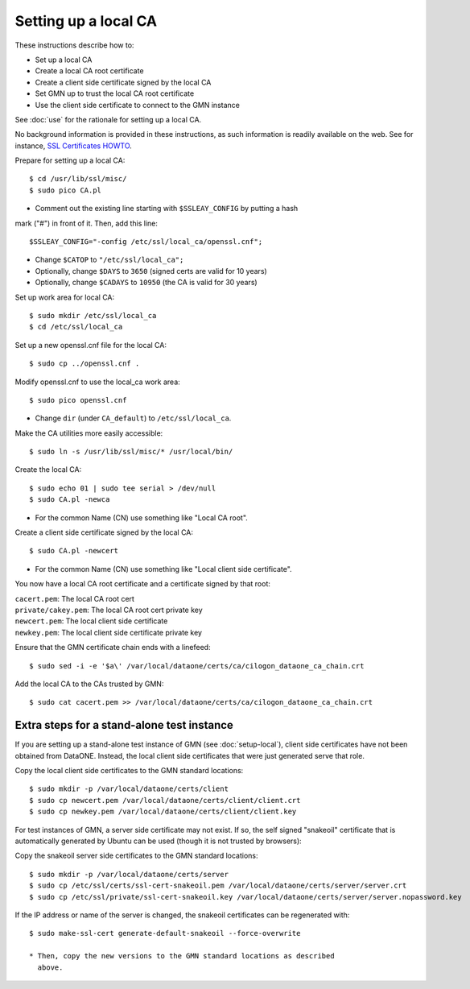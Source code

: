 Setting up a local CA
=====================

These instructions describe how to:

* Set up a local CA
* Create a local CA root certificate
* Create a client side certificate signed by the local CA
* Set GMN up to trust the local CA root certificate
* Use the client side certificate to connect to the GMN instance

See :doc:`use` for the rationale for setting up a local CA.

No background information is provided in these instructions, as such information
is readily available on the web. See for instance,
`SSL Certificates HOWTO <http://www.tldp.org/HOWTO/SSL-Certificates-HOWTO/x120.html>`_.

Prepare for setting up a local CA::

  $ cd /usr/lib/ssl/misc/
  $ sudo pico CA.pl

* Comment out the existing line starting with ``$SSLEAY_CONFIG`` by putting a hash
mark ("#") in front of it. Then, add this line::

  $SSLEAY_CONFIG="-config /etc/ssl/local_ca/openssl.cnf";

* Change ``$CATOP`` to ``"/etc/ssl/local_ca";``
* Optionally, change ``$DAYS`` to ``3650`` (signed certs are valid for 10 years)
* Optionally, change ``$CADAYS`` to ``10950`` (the CA is valid for 30 years)


Set up work area for local CA::

  $ sudo mkdir /etc/ssl/local_ca
  $ cd /etc/ssl/local_ca

Set up a new openssl.cnf file for the local CA::

  $ sudo cp ../openssl.cnf .

Modify openssl.cnf to use the local_ca work area::

  $ sudo pico openssl.cnf

* Change ``dir`` (under ``CA_default``) to ``/etc/ssl/local_ca``.

Make the CA utilities more easily accessible::

  $ sudo ln -s /usr/lib/ssl/misc/* /usr/local/bin/

Create the local CA::

  $ sudo echo 01 | sudo tee serial > /dev/null
  $ sudo CA.pl -newca

* For the common Name (CN) use something like "Local CA root".

Create a client side certificate signed by the local CA::

  $ sudo CA.pl -newcert

* For the common Name (CN) use something like "Local client side certificate".

You now have a local CA root certificate and a certificate signed by that root:

| ``cacert.pem``: The local CA root cert
| ``private/cakey.pem``: The local CA root cert private key
| ``newcert.pem``: The local client side certificate
| ``newkey.pem``: The local client side certificate private key

Ensure that the GMN certificate chain ends with a linefeed::

  $ sudo sed -i -e '$a\' /var/local/dataone/certs/ca/cilogon_dataone_ca_chain.crt

Add the local CA to the CAs trusted by GMN::

  $ sudo cat cacert.pem >> /var/local/dataone/certs/ca/cilogon_dataone_ca_chain.crt


Extra steps for a stand-alone test instance
-------------------------------------------

If you are setting up a stand-alone test instance of GMN (see
:doc:`setup-local`), client side certificates have not been obtained from
DataONE. Instead, the local client side certificates that were just generated
serve that role.

Copy the local client side certificates to the GMN standard locations::

  $ sudo mkdir -p /var/local/dataone/certs/client
  $ sudo cp newcert.pem /var/local/dataone/certs/client/client.crt
  $ sudo cp newkey.pem /var/local/dataone/certs/client/client.key

For test instances of GMN, a server side certificate may not exist. If so, the
self signed "snakeoil" certificate that is automatically generated by Ubuntu can
be used (though it is not trusted by browsers):

Copy the snakeoil server side certificates to the GMN standard locations::

  $ sudo mkdir -p /var/local/dataone/certs/server
  $ sudo cp /etc/ssl/certs/ssl-cert-snakeoil.pem /var/local/dataone/certs/server/server.crt
  $ sudo cp /etc/ssl/private/ssl-cert-snakeoil.key /var/local/dataone/certs/server/server.nopassword.key

If the IP address or name of the server is changed, the snakeoil certificates
can be regenerated with::

  $ sudo make-ssl-cert generate-default-snakeoil --force-overwrite

  * Then, copy the new versions to the GMN standard locations as described
    above.
